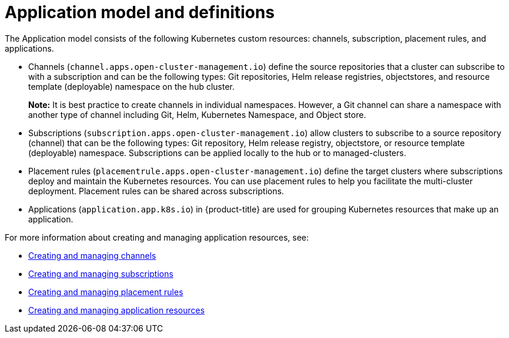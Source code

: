 [#application-model-and-definitions]
= Application model and definitions

The Application model consists of the following Kubernetes custom resources: channels, subscription, placement rules, and applications.

* Channels (`channel.apps.open-cluster-management.io`) define the source repositories that a cluster can subscribe to with a subscription and can be the following types: Git repositories, Helm release registries, objectstores, and resource template (deployable) namespace on the hub cluster.

+
**Note:** It is best practice to create channels in individual namespaces. However, a Git channel can share a namespace with another type of channel including Git, Helm, Kubernetes Namespace, and Object store.
+

* Subscriptions (`subscription.apps.open-cluster-management.io`) allow clusters to subscribe to a source repository (channel) that can be the following types: Git repository, Helm release registry, objectstore, or resource template (deployable) namespace.
Subscriptions can be applied locally to the hub or to managed-clusters.
* Placement rules (`placementrule.apps.open-cluster-management.io`) define the target clusters where subscriptions deploy and maintain the Kubernetes resources.
You can use placement rules to help you facilitate the multi-cluster deployment.
Placement rules can be shared across subscriptions.
* Applications (`application.app.k8s.io`) in {product-title} are used for grouping Kubernetes resources that make up an application.

For more information about creating and managing application resources, see:

* xref:../manage_applications/managing_channels.adoc#creating-and-managing-channels[Creating and managing channels]
* xref:../manage_applications/creating_subscriptions.adoc#creating-a-subscription[Creating and managing subscriptions]
* xref:../manage_applications/managing_placement_rules.adoc#creating-and-managing-placement-rules[Creating and managing placement rules]
* xref:../manage_applications/app_resources.adoc#application-resources[Creating and managing application resources]

